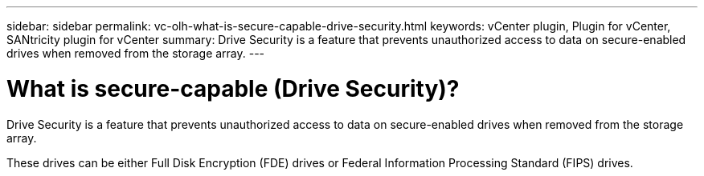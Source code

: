 ---
sidebar: sidebar
permalink: vc-olh-what-is-secure-capable-drive-security.html
keywords: vCenter plugin, Plugin for vCenter, SANtricity plugin for vCenter
summary: Drive Security is a feature that prevents unauthorized access to data on secure-enabled drives when removed from the storage array.
---

= What is secure-capable (Drive Security)?
:hardbreaks:
:nofooter:
:icons: font
:linkattrs:
:imagesdir: ./media/


[.lead]
Drive Security is a feature that prevents unauthorized access to data on secure-enabled drives when removed from the storage array.

These drives can be either Full Disk Encryption (FDE) drives or Federal Information Processing Standard (FIPS) drives.

